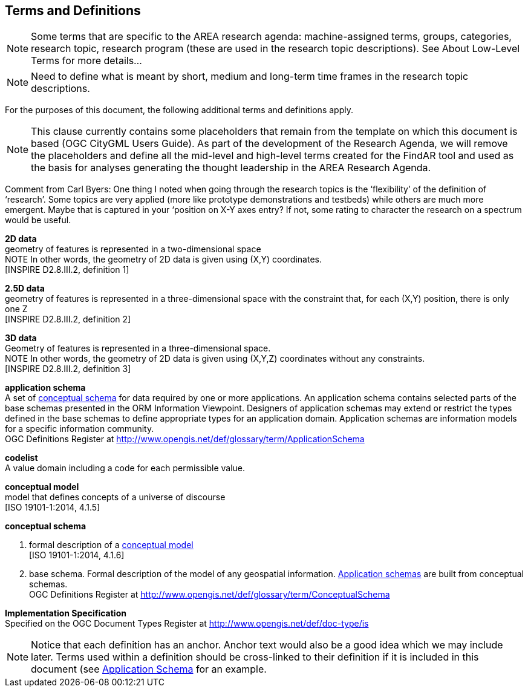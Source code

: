 [[ra_terms-and-definitions_section]]
== Terms and Definitions

NOTE: Some terms that are specific to the AREA research agenda: machine-assigned terms, groups, categories, research topic, research program (these are used in the research topic descriptions). See About Low-Level Terms for more details...

NOTE: Need to define what is meant by short, medium and long-term time frames in the research topic descriptions.

For the purposes of this document, the following additional terms and definitions apply.

NOTE: This clause currently contains some placeholders that remain from the template on which this document is based (OGC CityGML Users Guide). As part of the development of the Research Agenda, we will remove the placeholders and define all the mid-level and high-level terms created for the FindAR tool and used as the basis for analyses generating the thought leadership in the AREA Research Agenda.

Comment from Carl Byers: One thing I noted when going through the research topics is the ‘flexibility’ of the definition of ‘research’. Some topics are very applied (more like prototype demonstrations and testbeds) while others are much more emergent. Maybe that is captured in your ‘position on X-Y axes entry? If not, some rating to character the research on a spectrum would be useful.


[[d2d-data-definition]]
*2D data* +
geometry of features is represented in a two-dimensional space +
NOTE In other words, the geometry of 2D data is given using (X,Y) coordinates. +
{blank}[INSPIRE D2.8.III.2, definition 1]

[[d2-5d-data-definition]]
*2.5D data* +
geometry of features is represented in a three-dimensional space with the constraint that, for each (X,Y) position, there is only one Z +
{blank}[INSPIRE D2.8.III.2, definition 2]

[[d3d-data-definition]]
*3D data* +
Geometry of features is represented in a three-dimensional space. +
NOTE In other words, the geometry of 2D data is given using (X,Y,Z) coordinates without any constraints. +
{blank}[INSPIRE D2.8.III.2, definition 3]

[[application-schema-definition]]
*application schema* +
A set of <<conceptual-schema-definition,conceptual schema>> for data required by one or more applications. An application schema contains selected parts of the base schemas presented in the ORM Information Viewpoint. Designers of application schemas may extend or restrict the types defined in the base schemas to define appropriate types for an application domain. Application schemas are information models for a specific information community. +
{blank}OGC Definitions Register at link:http://www.opengis.net/def/glossary/term/ApplicationSchema[]

[[codelist-definition]]
*codelist* +
A value domain including a code for each permissible value.

[[conceptual-model-definition]]
*conceptual model* +
model that defines concepts of a universe of discourse +
{blank}[ISO 19101-1:2014, 4.1.5]

[[conceptual-schema-definition]]
*conceptual schema*

. formal description of a <<conceptual-model-definition,conceptual model>> +
{blank}[ISO 19101-1:2014, 4.1.6]
. base schema. Formal description of the model of any geospatial information. <<application-schema-definition,Application schemas>> are built from conceptual schemas. +
{blank}OGC Definitions Register at link:http://www.opengis.net/def/glossary/term/ConceptualSchema[]

[[implementation-specification-definition]]
*Implementation Specification* +
Specified on the OGC Document Types Register at link:http://www.opengis.net/def/doc-type/is[]



NOTE: Notice that each definition has an anchor. Anchor text would also be a good idea which we may include later. Terms used within a definition should be cross-linked to their definition if it is included in this document (see <<application-schema-definition,Application Schema>> for an example.
